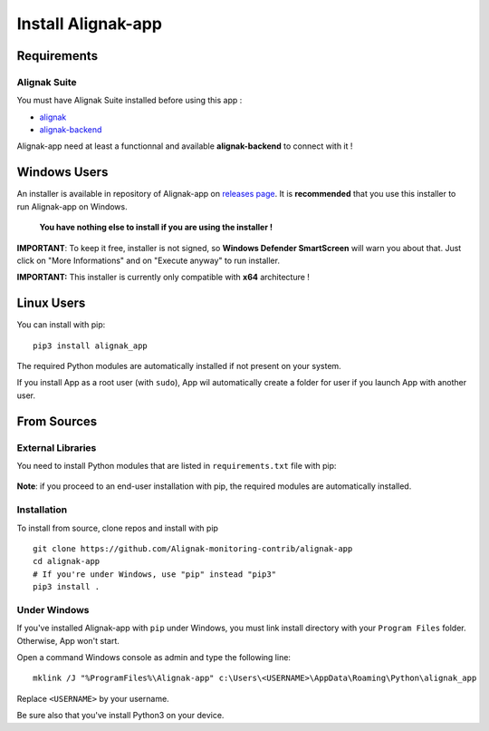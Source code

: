.. _install:

Install Alignak-app
===================

Requirements
------------

Alignak Suite
~~~~~~~~~~~~~

You must have Alignak Suite installed before using this app :

* `alignak`_
* `alignak-backend`_

Alignak-app need at least a functionnal and available **alignak-backend** to connect with it !

Windows Users
-------------

An installer is available in repository of Alignak-app on `releases page <https://github.com/Alignak-monitoring-contrib/alignak-app/releases>`_.
It is **recommended** that you use this installer to run Alignak-app on Windows.

    **You have nothing else to install if you are using the installer !**

**IMPORTANT**: To keep it free, installer is not signed, so **Windows Defender SmartScreen** will warn you about that. Just click on "More Informations" and on "Execute anyway" to run installer.

**IMPORTANT:** This installer is currently only compatible with **x64** architecture !

Linux Users
-----------

You can install with pip::

    pip3 install alignak_app

The required Python modules are automatically installed if not present on your system.

If you install App as a root user (with ``sudo``), App wil automatically create a folder for user if you launch App with another user.

From Sources
------------

External Libraries
~~~~~~~~~~~~~~~~~~

You need to install Python modules that are listed in ``requirements.txt`` file with pip:

    .. literalinclude:: ../requirements.txt

**Note**: if you proceed to an end-user installation with pip, the required modules are automatically installed.

Installation
~~~~~~~~~~~~

To install from source, clone repos and install with pip ::

    git clone https://github.com/Alignak-monitoring-contrib/alignak-app
    cd alignak-app
    # If you're under Windows, use "pip" instead "pip3"
    pip3 install .

Under Windows
~~~~~~~~~~~~~

If you've installed Alignak-app with ``pip`` under Windows, you must link install directory with your ``Program Files`` folder. Otherwise, App won't start.

Open a command Windows console as admin and type the following line::

    mklink /J "%ProgramFiles%\Alignak-app" c:\Users\<USERNAME>\AppData\Roaming\Python\alignak_app

Replace ``<USERNAME>`` by your username.

Be sure also that you've install Python3 on your device.


.. _alignak: http://alignak-monitoring.github.io/
.. _alignak-backend: http://alignak-backend.readthedocs.io/en/latest/
